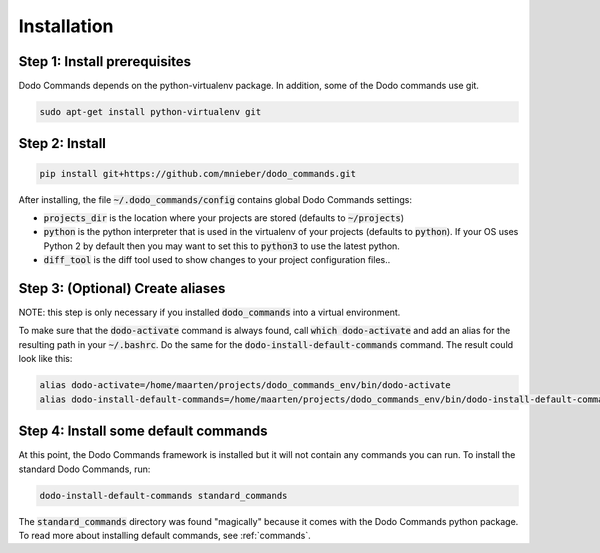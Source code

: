 .. _installation:

************
Installation
************

Step 1: Install prerequisites
==========================================

Dodo Commands depends on the python-virtualenv package.
In addition, some of the Dodo commands use git.

.. code-block:: bash

    sudo apt-get install python-virtualenv git


Step 2: Install
===============

.. code-block:: bash

    pip install git+https://github.com/mnieber/dodo_commands.git

After installing, the file :code:`~/.dodo_commands/config` contains global Dodo Commands settings:

- :code:`projects_dir` is the location where your projects are stored (defaults to :code:`~/projects`)

- :code:`python` is the python interpreter that is used in the virtualenv of your projects (defaults to :code:`python`). If your OS uses Python 2 by default then you may want to set this to :code:`python3` to use the latest python.

- :code:`diff_tool` is the diff tool used to show changes to your project configuration files..

Step 3: (Optional) Create aliases
=================================

NOTE: this step is only necessary if you installed :code:`dodo_commands`
into a virtual environment.

To make sure that the :code:`dodo-activate` command is always found,
call :code:`which dodo-activate` and add an alias for the resulting path
in your :code:`~/.bashrc`. Do the same for the :code:`dodo-install-default-commands`
command. The result could look like this:

.. code-block:: bash

    alias dodo-activate=/home/maarten/projects/dodo_commands_env/bin/dodo-activate
    alias dodo-install-default-commands=/home/maarten/projects/dodo_commands_env/bin/dodo-install-default-commands


Step 4: Install some default commands
=====================================

At this point, the Dodo Commands framework is installed but it will not contain any commands you can run. To install the standard Dodo Commands, run:

.. code-block:: bash

    dodo-install-default-commands standard_commands

The :code:`standard_commands` directory was found "magically"
because it comes with the Dodo Commands python package.
To read more about installing default commands, see :ref:`commands`.
